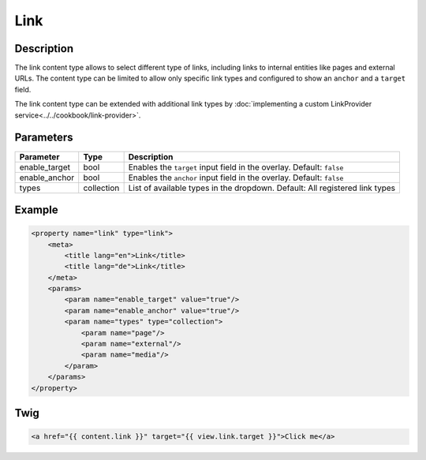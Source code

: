 Link
======

Description
-----------

The link content type allows to select different type of links, including links to internal entities like
pages and external URLs.
The content type can be limited to allow only specific link types and configured to show an ``anchor`` and
a ``target`` field.


The link content type can be extended with additional link types by :doc:`implementing a custom LinkProvider service<../../cookbook/link-provider>`.

Parameters
----------

.. list-table::
    :header-rows: 1

    * - Parameter
      - Type
      - Description
    * - enable_target
      - bool
      - Enables the ``target`` input field in the overlay. Default: ``false``
    * - enable_anchor
      - bool
      - Enables the ``anchor`` input field in the overlay. Default: ``false``
    * - types
      - collection
      - List of available types in the dropdown.
        Default: All registered link types

Example
-------

.. code-block:: xml

    <property name="link" type="link">
        <meta>
            <title lang="en">Link</title>
            <title lang="de">Link</title>
        </meta>
        <params>
            <param name="enable_target" value="true"/>
            <param name="enable_anchor" value="true"/>
            <param name="types" type="collection">
                <param name="page"/>
                <param name="external"/>
                <param name="media"/>
            </param>
        </params>
    </property>

Twig
----

.. code-block:: twig

    <a href="{{ content.link }}" target="{{ view.link.target }}">Click me</a>
